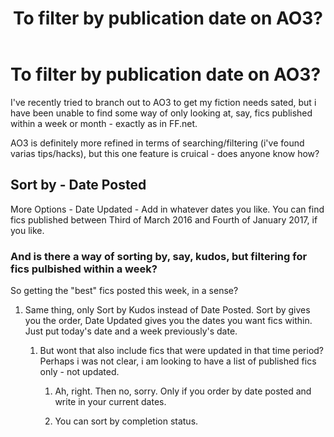 #+TITLE: To filter by publication date on AO3?

* To filter by publication date on AO3?
:PROPERTIES:
:Author: QQwas
:Score: 3
:DateUnix: 1580554123.0
:DateShort: 2020-Feb-01
:END:
I've recently tried to branch out to AO3 to get my fiction needs sated, but i have been unable to find some way of only looking at, say, fics published within a week or month - exactly as in FF.net.

AO3 is definitely more refined in terms of searching/filtering (i've found varias tips/hacks), but this one feature is cruical - does anyone know how?


** Sort by - Date Posted

More Options - Date Updated - Add in whatever dates you like. You can find fics published between Third of March 2016 and Fourth of January 2017, if you like.
:PROPERTIES:
:Author: Avalon1632
:Score: 3
:DateUnix: 1580554878.0
:DateShort: 2020-Feb-01
:END:

*** And is there a way of sorting by, say, kudos, but filtering for fics pulbished within a week?

So getting the "best" fics posted this week, in a sense?
:PROPERTIES:
:Author: QQwas
:Score: 2
:DateUnix: 1580556241.0
:DateShort: 2020-Feb-01
:END:

**** Same thing, only Sort by Kudos instead of Date Posted. Sort by gives you the order, Date Updated gives you the dates you want fics within. Just put today's date and a week previously's date.
:PROPERTIES:
:Author: Avalon1632
:Score: 3
:DateUnix: 1580558594.0
:DateShort: 2020-Feb-01
:END:

***** But wont that also include fics that were updated in that time period? Perhaps i was not clear, i am looking to have a list of published fics only - not updated.
:PROPERTIES:
:Author: QQwas
:Score: 2
:DateUnix: 1580570276.0
:DateShort: 2020-Feb-01
:END:

****** Ah, right. Then no, sorry. Only if you order by date posted and write in your current dates.
:PROPERTIES:
:Author: Avalon1632
:Score: 3
:DateUnix: 1580571062.0
:DateShort: 2020-Feb-01
:END:


****** You can sort by completion status.
:PROPERTIES:
:Author: ElaineofAstolat
:Score: 1
:DateUnix: 1580617057.0
:DateShort: 2020-Feb-02
:END:
